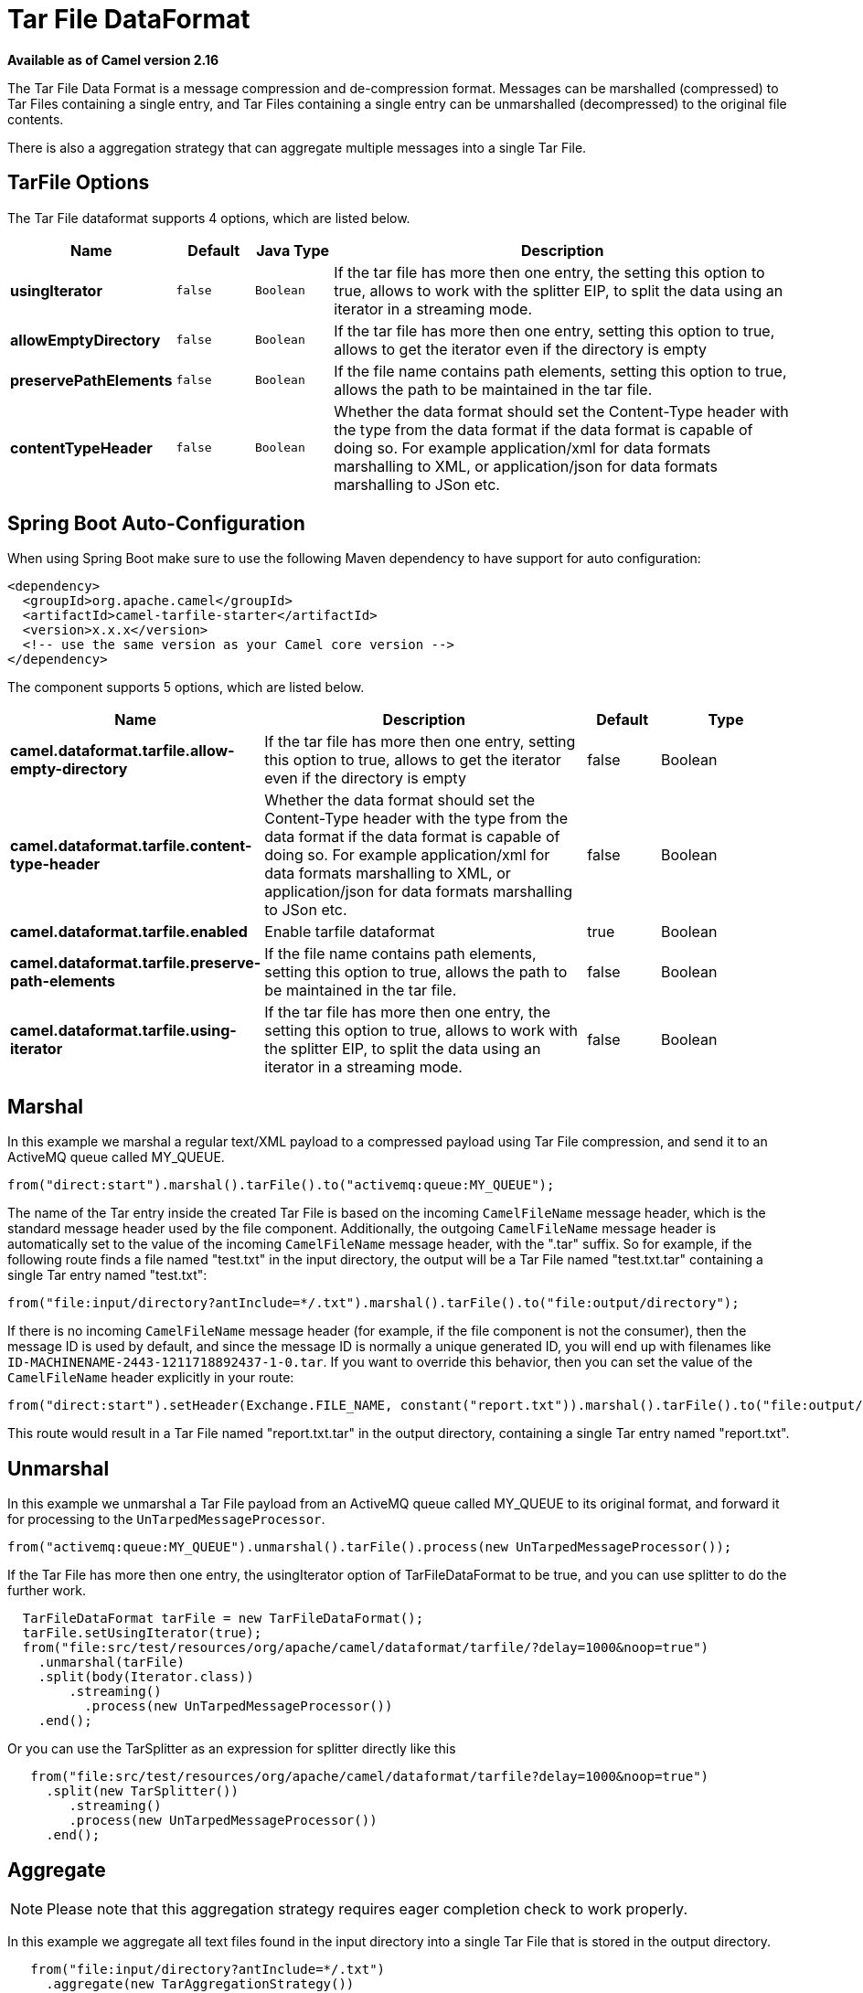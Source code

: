 [[tarfile-dataformat]]
= Tar File DataFormat

*Available as of Camel version 2.16*

The Tar File Data Format is a message compression
and de-compression format. Messages can be marshalled (compressed) to
Tar Files containing a single entry, and Tar Files containing a single
entry can be unmarshalled (decompressed) to the original file contents.

There is also a aggregation strategy that can
aggregate multiple messages into a single Tar File.

== TarFile Options


// dataformat options: START
The Tar File dataformat supports 4 options, which are listed below.



[width="100%",cols="2s,1m,1m,6",options="header"]
|===
| Name | Default | Java Type | Description
| usingIterator | false | Boolean | If the tar file has more then one entry, the setting this option to true, allows to work with the splitter EIP, to split the data using an iterator in a streaming mode.
| allowEmptyDirectory | false | Boolean | If the tar file has more then one entry, setting this option to true, allows to get the iterator even if the directory is empty
| preservePathElements | false | Boolean | If the file name contains path elements, setting this option to true, allows the path to be maintained in the tar file.
| contentTypeHeader | false | Boolean | Whether the data format should set the Content-Type header with the type from the data format if the data format is capable of doing so. For example application/xml for data formats marshalling to XML, or application/json for data formats marshalling to JSon etc.
|===
// dataformat options: END
// spring-boot-auto-configure options: START
== Spring Boot Auto-Configuration

When using Spring Boot make sure to use the following Maven dependency to have support for auto configuration:

[source,xml]
----
<dependency>
  <groupId>org.apache.camel</groupId>
  <artifactId>camel-tarfile-starter</artifactId>
  <version>x.x.x</version>
  <!-- use the same version as your Camel core version -->
</dependency>
----


The component supports 5 options, which are listed below.



[width="100%",cols="2,5,^1,2",options="header"]
|===
| Name | Description | Default | Type
| *camel.dataformat.tarfile.allow-empty-directory* | If the tar file has more then one entry, setting this option to true, allows to get the iterator even if the directory is empty | false | Boolean
| *camel.dataformat.tarfile.content-type-header* | Whether the data format should set the Content-Type header with the type from the data format if the data format is capable of doing so. For example application/xml for data formats marshalling to XML, or application/json for data formats marshalling to JSon etc. | false | Boolean
| *camel.dataformat.tarfile.enabled* | Enable tarfile dataformat | true | Boolean
| *camel.dataformat.tarfile.preserve-path-elements* | If the file name contains path elements, setting this option to true, allows the path to be maintained in the tar file. | false | Boolean
| *camel.dataformat.tarfile.using-iterator* | If the tar file has more then one entry, the setting this option to true, allows to work with the splitter EIP, to split the data using an iterator in a streaming mode. | false | Boolean
|===
// spring-boot-auto-configure options: END


== Marshal

In this example we marshal a regular text/XML payload to a compressed
payload using Tar File compression, and send it to an ActiveMQ queue
called MY_QUEUE.

[source,java]
-----------------------------------------------------------------------
from("direct:start").marshal().tarFile().to("activemq:queue:MY_QUEUE");
-----------------------------------------------------------------------

The name of the Tar entry inside the created Tar File is based on the
incoming `CamelFileName` message header, which is the standard message
header used by the file component. Additionally, the
outgoing `CamelFileName` message header is automatically set to the
value of the incoming `CamelFileName` message header, with the ".tar"
suffix. So for example, if the following route finds a file named
"test.txt" in the input directory, the output will be a Tar File named
"test.txt.tar" containing a single Tar entry named "test.txt":

[source,java]
-----------------------------------------------------------------------------------------------
from("file:input/directory?antInclude=*/.txt").marshal().tarFile().to("file:output/directory");
-----------------------------------------------------------------------------------------------

If there is no incoming `CamelFileName` message header (for example, if
the file component is not the consumer), then the
message ID is used by default, and since the message ID is normally a
unique generated ID, you will end up with filenames like
`ID-MACHINENAME-2443-1211718892437-1-0.tar`. If you want to override
this behavior, then you can set the value of the `CamelFileName` header
explicitly in your route:

[source,java]
---------------------------------------------------------------------------------------------------------------------------
from("direct:start").setHeader(Exchange.FILE_NAME, constant("report.txt")).marshal().tarFile().to("file:output/directory");
---------------------------------------------------------------------------------------------------------------------------

This route would result in a Tar File named "report.txt.tar" in the
output directory, containing a single Tar entry named "report.txt".

== Unmarshal

In this example we unmarshal a Tar File payload from an ActiveMQ queue
called MY_QUEUE to its original format, and forward it for processing to
the `UnTarpedMessageProcessor`.

[source,java]
-----------------------------------------------------------------------------------------------
from("activemq:queue:MY_QUEUE").unmarshal().tarFile().process(new UnTarpedMessageProcessor()); 
-----------------------------------------------------------------------------------------------

If the Tar File has more then one entry, the usingIterator option of
TarFileDataFormat to be true, and you can use splitter to do the further
work.

[source,java]
----------------------------------------------------------------------------------------------------
  TarFileDataFormat tarFile = new TarFileDataFormat();
  tarFile.setUsingIterator(true);
  from("file:src/test/resources/org/apache/camel/dataformat/tarfile/?delay=1000&noop=true")
    .unmarshal(tarFile)
    .split(body(Iterator.class))
        .streaming()
          .process(new UnTarpedMessageProcessor())
    .end();
----------------------------------------------------------------------------------------------------

Or you can use the TarSplitter as an expression for splitter directly
like this

[source,java]
----------------------------------------------------------------------------------------------------
   from("file:src/test/resources/org/apache/camel/dataformat/tarfile?delay=1000&noop=true")
     .split(new TarSplitter())
        .streaming()
        .process(new UnTarpedMessageProcessor())
     .end();
----------------------------------------------------------------------------------------------------


== Aggregate

NOTE: Please note that this aggregation strategy requires eager completion
check to work properly.

In this example we aggregate all text files found in the input directory
into a single Tar File that is stored in the output directory. 

[source,java]
-------------------------------------------------
   from("file:input/directory?antInclude=*/.txt")
     .aggregate(new TarAggregationStrategy())
       .constant(true)
       .completionFromBatchConsumer()
       .eagerCheckCompletion()
   .to("file:output/directory");
-------------------------------------------------

The outgoing `CamelFileName` message header is created using
java.io.File.createTempFile, with the ".tar" suffix. If you want to
override this behavior, then you can set the value of
the `CamelFileName` header explicitly in your route:

[source,java]
------------------------------------------------------------
   from("file:input/directory?antInclude=*/.txt")
     .aggregate(new TarAggregationStrategy())
       .constant(true)
       .completionFromBatchConsumer()
       .eagerCheckCompletion()
     .setHeader(Exchange.FILE_NAME, constant("reports.tar"))
   .to("file:output/directory");
------------------------------------------------------------

== Dependencies

To use Tar Files in your camel routes you need to add a dependency on
*camel-tarfile* which implements this data format.

If you use Maven you can just add the following to your `pom.xml`,
substituting the version number for the latest & greatest release (see
the download page for the latest versions).

[source,xml]
----------------------------------------------------------
<dependency>
  <groupId>org.apache.camel</groupId>
  <artifactId>camel-tarfile</artifactId>
  <version>x.x.x</version>
  <!-- use the same version as your Camel core version -->
</dependency>
----------------------------------------------------------
